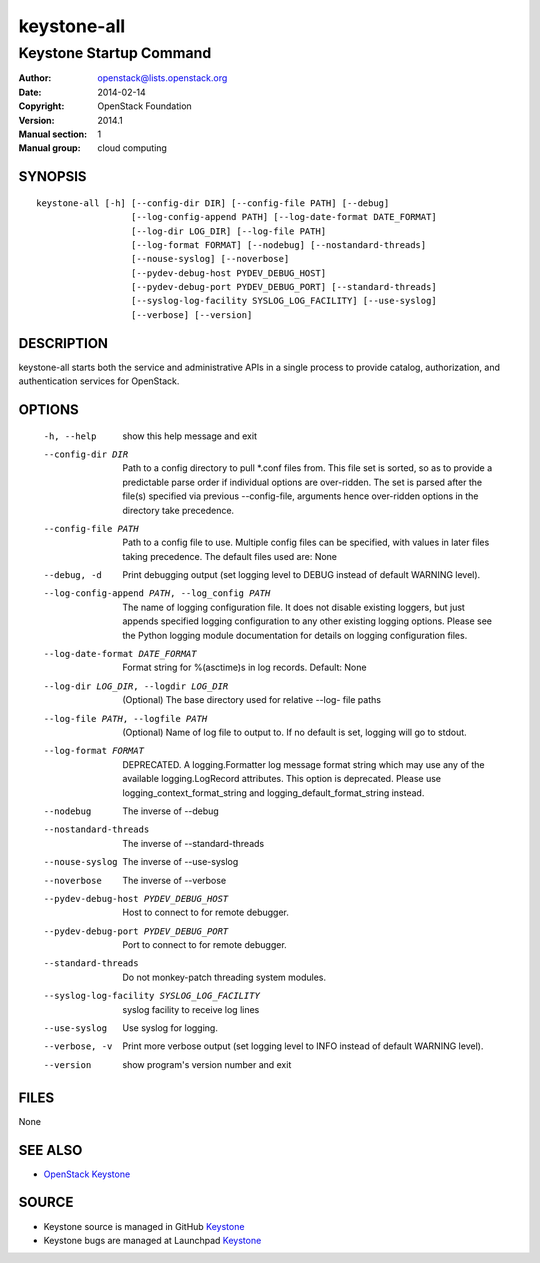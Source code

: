 ============
keystone-all
============

------------------------
Keystone Startup Command
------------------------

:Author: openstack@lists.openstack.org
:Date:   2014-02-14
:Copyright: OpenStack Foundation
:Version: 2014.1
:Manual section: 1
:Manual group: cloud computing

SYNOPSIS
========

::

  keystone-all [-h] [--config-dir DIR] [--config-file PATH] [--debug]
                    [--log-config-append PATH] [--log-date-format DATE_FORMAT]
                    [--log-dir LOG_DIR] [--log-file PATH]
                    [--log-format FORMAT] [--nodebug] [--nostandard-threads]
                    [--nouse-syslog] [--noverbose]
                    [--pydev-debug-host PYDEV_DEBUG_HOST]
                    [--pydev-debug-port PYDEV_DEBUG_PORT] [--standard-threads]
                    [--syslog-log-facility SYSLOG_LOG_FACILITY] [--use-syslog]
                    [--verbose] [--version]

DESCRIPTION
===========

keystone-all starts both the service and administrative APIs in a single
process to provide catalog, authorization, and authentication services for
OpenStack.

OPTIONS
=======

  -h, --help            show this help message and exit
  --config-dir DIR      Path to a config directory to pull \*.conf files from.
                        This file set is sorted, so as to provide a
                        predictable parse order if individual options are
                        over-ridden. The set is parsed after the file(s)
                        specified via previous --config-file, arguments hence
                        over-ridden options in the directory take precedence.
  --config-file PATH    Path to a config file to use. Multiple config files
                        can be specified, with values in later files taking
                        precedence. The default files used are: None
  --debug, -d           Print debugging output (set logging level to DEBUG
                        instead of default WARNING level).
  --log-config-append PATH, --log_config PATH
                        The name of logging configuration file. It does not
                        disable existing loggers, but just appends specified
                        logging configuration to any other existing logging
                        options. Please see the Python logging module
                        documentation for details on logging configuration
                        files.
  --log-date-format DATE_FORMAT
                        Format string for %(asctime)s in log records. Default:
                        None
  --log-dir LOG_DIR, --logdir LOG_DIR
                        (Optional) The base directory used for relative --log-
                        file paths
  --log-file PATH, --logfile PATH
                        (Optional) Name of log file to output to. If no
                        default is set, logging will go to stdout.
  --log-format FORMAT   DEPRECATED. A logging.Formatter log message format
                        string which may use any of the available
                        logging.LogRecord attributes. This option is
                        deprecated. Please use logging_context_format_string
                        and logging_default_format_string instead.
  --nodebug             The inverse of --debug
  --nostandard-threads  The inverse of --standard-threads
  --nouse-syslog        The inverse of --use-syslog
  --noverbose           The inverse of --verbose
  --pydev-debug-host PYDEV_DEBUG_HOST
                        Host to connect to for remote debugger.
  --pydev-debug-port PYDEV_DEBUG_PORT
                        Port to connect to for remote debugger.
  --standard-threads    Do not monkey-patch threading system modules.
  --syslog-log-facility SYSLOG_LOG_FACILITY
                        syslog facility to receive log lines
  --use-syslog          Use syslog for logging.
  --verbose, -v         Print more verbose output (set logging level to INFO
                        instead of default WARNING level).
  --version             show program's version number and exit

FILES
=====

None

SEE ALSO
========

* `OpenStack Keystone <http://keystone.openstack.org>`__

SOURCE
======

* Keystone source is managed in GitHub `Keystone <http://github.com/openstack/keystone>`__
* Keystone bugs are managed at Launchpad `Keystone <https://bugs.launchpad.net/keystone>`__

